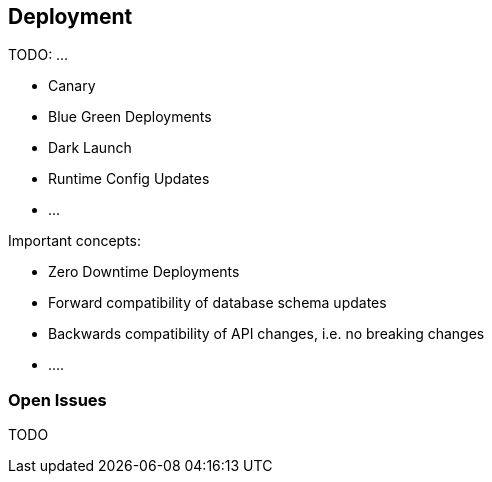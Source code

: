 == Deployment ==

TODO: ...

* Canary
* Blue Green Deployments
* Dark Launch
* Runtime Config Updates
* ...

Important concepts:

* Zero Downtime Deployments
* Forward compatibility of database schema updates
* Backwards compatibility of API changes, i.e. no breaking changes
* ....

=== Open Issues
TODO